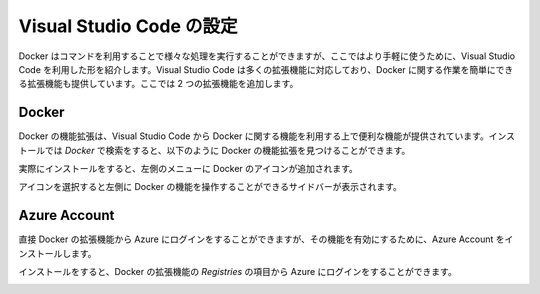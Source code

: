 ##########################
Visual Studio Code の設定
##########################

Docker はコマンドを利用することで様々な処理を実行することができますが、ここではより手軽に使うために、Visual Studio Code を利用した形を紹介します。Visual Studio Code は多くの拡張機能に対応しており、Docker に関する作業を簡単にできる拡張機能も提供しています。ここでは 2 つの拡張機能を追加します。


**********
Docker
**********

Docker の機能拡張は、Visual Studio Code から Docker に関する機能を利用する上で便利な機能が提供されています。インストールでは `Docker` で検索をすると、以下のように Docker の機能拡張を見つけることができます。

.. image:: images/vscode01.png
   :align: center
   :width: 400px
   :alt: Docker エクステンション

実際にインストールをすると、左側のメニューに Docker のアイコンが追加されます。

.. image:: images/vscode02.png
   :align: center
   :alt: Docker アイコン

アイコンを選択すると左側に Docker の機能を操作することができるサイドバーが表示されます。

.. image:: images/vscode03.png
   :align: center
   :width: 400px
   :alt: Docker サイドバー


***************
Azure Account
***************

直接 Docker の拡張機能から Azure にログインをすることができますが、その機能を有効にするために、Azure Account をインストールします。

.. image:: images/vscode04.png
   :align: center
   :width: 400px
   :alt: Azure Account

インストールをすると、Docker の拡張機能の `Registries` の項目から Azure にログインをすることができます。

.. image:: images/vscode05.png
   :align: center
   :width: 400px
   :alt: Azure Account